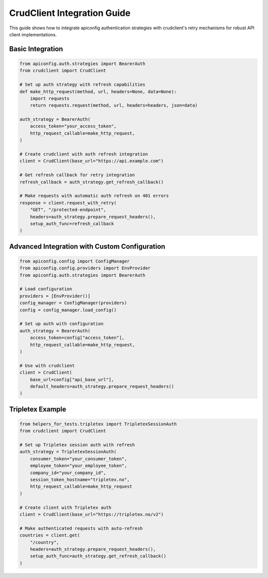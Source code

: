 CrudClient Integration Guide
============================

This guide shows how to integrate apiconfig authentication strategies with
crudclient's retry mechanisms for robust API client implementations.

Basic Integration
-----------------

.. code-block:: python

    from apiconfig.auth.strategies import BearerAuth
    from crudclient import CrudClient

    # Set up auth strategy with refresh capabilities
    def make_http_request(method, url, headers=None, data=None):
        import requests
        return requests.request(method, url, headers=headers, json=data)

    auth_strategy = BearerAuth(
        access_token="your_access_token",
        http_request_callable=make_http_request,
    )

    # Create crudclient with auth refresh integration
    client = CrudClient(base_url="https://api.example.com")

    # Get refresh callback for retry integration
    refresh_callback = auth_strategy.get_refresh_callback()

    # Make requests with automatic auth refresh on 401 errors
    response = client.request_with_retry(
        "GET", "/protected-endpoint",
        headers=auth_strategy.prepare_request_headers(),
        setup_auth_func=refresh_callback
    )

Advanced Integration with Custom Configuration
-----------------------------------------------

.. code-block:: python

    from apiconfig.config import ConfigManager
    from apiconfig.config.providers import EnvProvider
    from apiconfig.auth.strategies import BearerAuth

    # Load configuration
    providers = [EnvProvider()]
    config_manager = ConfigManager(providers)
    config = config_manager.load_config()

    # Set up auth with configuration
    auth_strategy = BearerAuth(
        access_token=config["access_token"],
        http_request_callable=make_http_request,
    )

    # Use with crudclient
    client = CrudClient(
        base_url=config["api_base_url"],
        default_headers=auth_strategy.prepare_request_headers()
    )

Tripletex Example
-----------------

.. code-block:: python

    from helpers_for_tests.tripletex import TripletexSessionAuth
    from crudclient import CrudClient

    # Set up Tripletex session auth with refresh
    auth_strategy = TripletexSessionAuth(
        consumer_token="your_consumer_token",
        employee_token="your_employee_token",
        company_id="your_company_id",
        session_token_hostname="tripletex.no",
        http_request_callable=make_http_request
    )

    # Create client with Tripletex auth
    client = CrudClient(base_url="https://tripletex.no/v2")

    # Make authenticated requests with auto-refresh
    countries = client.get(
        "/country",
        headers=auth_strategy.prepare_request_headers(),
        setup_auth_func=auth_strategy.get_refresh_callback()
    )
